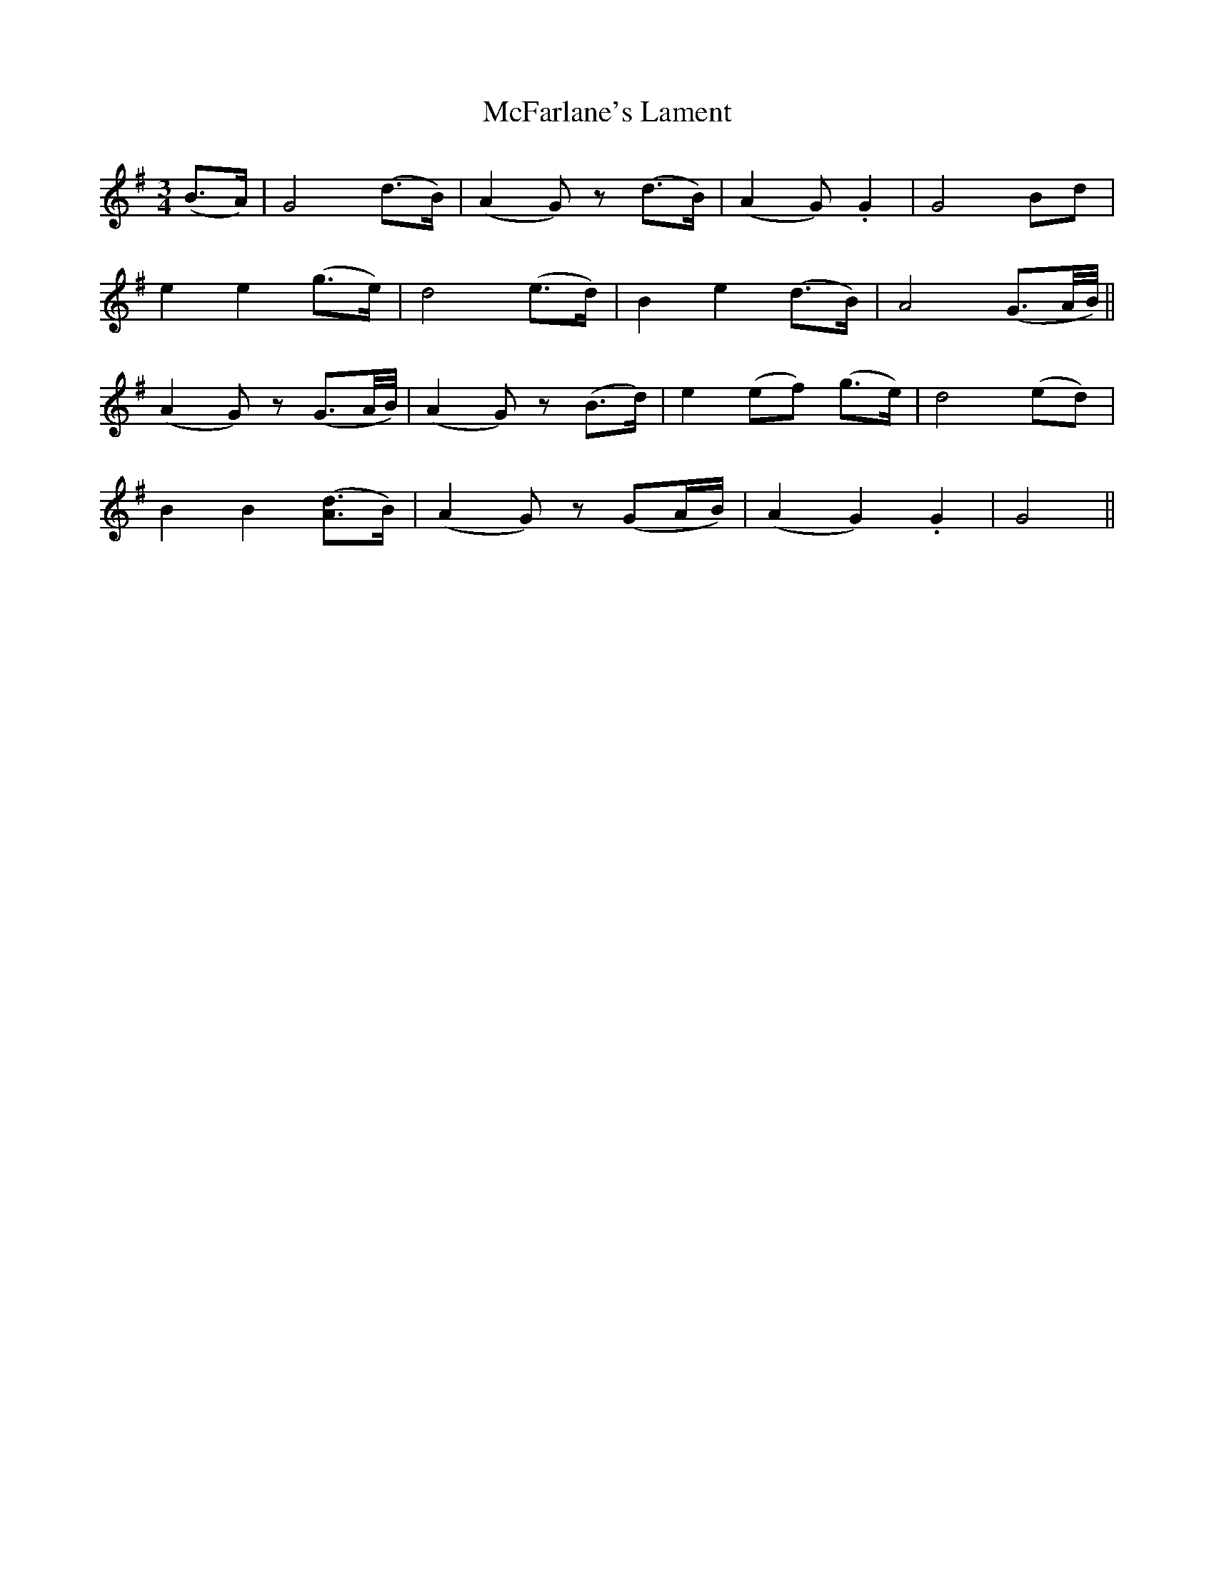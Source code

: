 X:521
T:McFarlane's Lament
M:3/4
L:1/8
B:O'Neill's 521
N:"Mournful"
K:G
(B>A) \
| G4 (d>B) | (A2 G) z (d>B) | (A2 G) .G2 | G4 Bd |
e2 e2 (g>e) | d4 (e>d) | B2 e2 (d>B) | A4 (G3/2A/4B/4) ||
(A2 G) z (G3/2A/4B/4) | (A2 G) z (B>d) | e2 (ef) (g>e) | d4 (ed) |
B2 B2 ([A3/2d3/2]B/2) | (A2 G) z (GA/2B/2) | (A2 G2) .G2 | G4 ||
